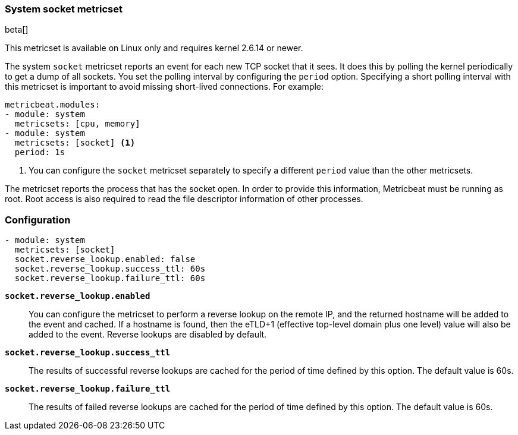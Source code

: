 === System socket metricset

beta[]

This metricset is available on Linux only and requires kernel 2.6.14 or newer.

The system `socket` metricset reports an event for each new TCP socket that it
sees. It does this by polling the kernel periodically to get a dump of all
sockets. You set the polling interval by configuring the `period` option.
Specifying a short polling interval with this metricset is important to avoid
missing short-lived connections. For example:

[source,yaml]
----
metricbeat.modules:
- module: system
  metricsets: [cpu, memory]
- module: system
  metricsets: [socket] <1>
  period: 1s
----

<1> You can configure the `socket` metricset separately to specify a different
`period` value than the other metricsets.

The metricset reports the process that has the socket open. In order to provide
this information, Metricbeat must be running as root. Root access is also
required to read the file descriptor information of other processes.

[float]
=== Configuration

[source,yaml]
----
- module: system
  metricsets: [socket]
  socket.reverse_lookup.enabled: false
  socket.reverse_lookup.success_ttl: 60s
  socket.reverse_lookup.failure_ttl: 60s
----

*`socket.reverse_lookup.enabled`*::
You can configure the metricset to perform a reverse lookup on the remote IP,
and the returned hostname will be added to the event and cached. If a hostname
is found, then the eTLD+1 (effective top-level domain plus one level) value will
also be added to the event. Reverse lookups are disabled by default.

*`socket.reverse_lookup.success_ttl`*::
The results of successful reverse lookups are cached for the period of time
defined by this option. The default value is 60s.

*`socket.reverse_lookup.failure_ttl`*::
The results of failed reverse lookups are cached for the period of time
defined by this option. The default value is 60s.
